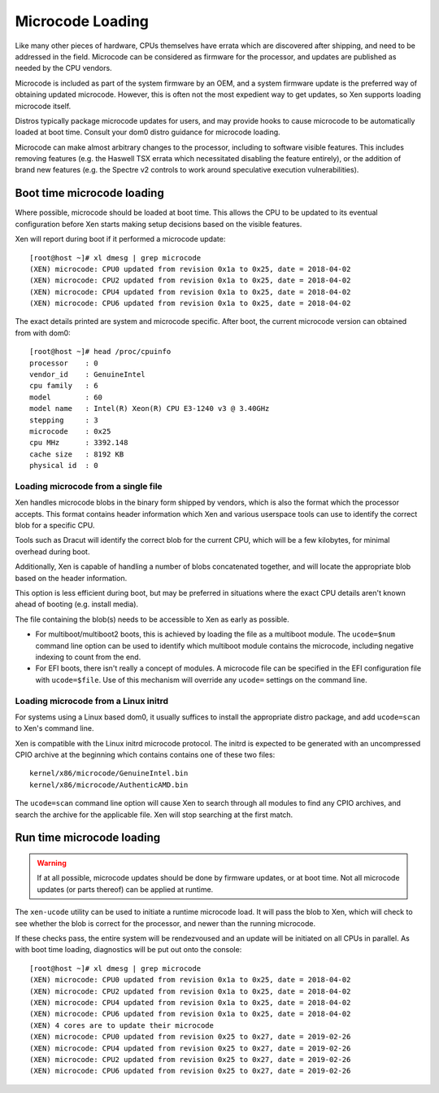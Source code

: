 Microcode Loading
=================

Like many other pieces of hardware, CPUs themselves have errata which are
discovered after shipping, and need to be addressed in the field.  Microcode
can be considered as firmware for the processor, and updates are published as
needed by the CPU vendors.

Microcode is included as part of the system firmware by an OEM, and a system
firmware update is the preferred way of obtaining updated microcode.  However,
this is often not the most expedient way to get updates, so Xen supports
loading microcode itself.

Distros typically package microcode updates for users, and may provide hooks
to cause microcode to be automatically loaded at boot time.  Consult your dom0
distro guidance for microcode loading.

Microcode can make almost arbitrary changes to the processor, including to
software visible features.  This includes removing features (e.g. the Haswell
TSX errata which necessitated disabling the feature entirely), or the addition
of brand new features (e.g. the Spectre v2 controls to work around speculative
execution vulnerabilities).


Boot time microcode loading
---------------------------

Where possible, microcode should be loaded at boot time.  This allows the CPU
to be updated to its eventual configuration before Xen starts making setup
decisions based on the visible features.

Xen will report during boot if it performed a microcode update::

  [root@host ~]# xl dmesg | grep microcode
  (XEN) microcode: CPU0 updated from revision 0x1a to 0x25, date = 2018-04-02
  (XEN) microcode: CPU2 updated from revision 0x1a to 0x25, date = 2018-04-02
  (XEN) microcode: CPU4 updated from revision 0x1a to 0x25, date = 2018-04-02
  (XEN) microcode: CPU6 updated from revision 0x1a to 0x25, date = 2018-04-02

The exact details printed are system and microcode specific.  After boot, the
current microcode version can obtained from with dom0::

  [root@host ~]# head /proc/cpuinfo
  processor    : 0
  vendor_id    : GenuineIntel
  cpu family   : 6
  model        : 60
  model name   : Intel(R) Xeon(R) CPU E3-1240 v3 @ 3.40GHz
  stepping     : 3
  microcode    : 0x25
  cpu MHz      : 3392.148
  cache size   : 8192 KB
  physical id  : 0


Loading microcode from a single file
~~~~~~~~~~~~~~~~~~~~~~~~~~~~~~~~~~~~

Xen handles microcode blobs in the binary form shipped by vendors, which is
also the format which the processor accepts.  This format contains header
information which Xen and various userspace tools can use to identify the
correct blob for a specific CPU.

Tools such as Dracut will identify the correct blob for the current CPU, which
will be a few kilobytes, for minimal overhead during boot.

Additionally, Xen is capable of handling a number of blobs concatenated
together, and will locate the appropriate blob based on the header
information.

This option is less efficient during boot, but may be preferred in situations
where the exact CPU details aren't known ahead of booting (e.g. install
media).

The file containing the blob(s) needs to be accessible to Xen as early as
possible.

* For multiboot/multiboot2 boots, this is achieved by loading the file as a
  multiboot module.  The ``ucode=$num`` command line option can be used to
  identify which multiboot module contains the microcode, including negative
  indexing to count from the end.

* For EFI boots, there isn't really a concept of modules.  A microcode file
  can be specified in the EFI configuration file with ``ucode=$file``.  Use of
  this mechanism will override any ``ucode=`` settings on the command line.


Loading microcode from a Linux initrd
~~~~~~~~~~~~~~~~~~~~~~~~~~~~~~~~~~~~~

For systems using a Linux based dom0, it usually suffices to install the
appropriate distro package, and add ``ucode=scan`` to Xen's command line.

Xen is compatible with the Linux initrd microcode protocol.  The initrd is
expected to be generated with an uncompressed CPIO archive at the beginning
which contains contains one of these two files::

  kernel/x86/microcode/GenuineIntel.bin
  kernel/x86/microcode/AuthenticAMD.bin

The ``ucode=scan`` command line option will cause Xen to search through all
modules to find any CPIO archives, and search the archive for the applicable
file.  Xen will stop searching at the first match.


Run time microcode loading
--------------------------

.. warning::

   If at all possible, microcode updates should be done by firmware updates,
   or at boot time.  Not all microcode updates (or parts thereof) can be
   applied at runtime.

The ``xen-ucode`` utility can be used to initiate a runtime microcode load.
It will pass the blob to Xen, which will check to see whether the blob is
correct for the processor, and newer than the running microcode.

If these checks pass, the entire system will be rendezvoused and an update
will be initiated on all CPUs in parallel.  As with boot time loading,
diagnostics will be put out onto the console::

  [root@host ~]# xl dmesg | grep microcode
  (XEN) microcode: CPU0 updated from revision 0x1a to 0x25, date = 2018-04-02
  (XEN) microcode: CPU2 updated from revision 0x1a to 0x25, date = 2018-04-02
  (XEN) microcode: CPU4 updated from revision 0x1a to 0x25, date = 2018-04-02
  (XEN) microcode: CPU6 updated from revision 0x1a to 0x25, date = 2018-04-02
  (XEN) 4 cores are to update their microcode
  (XEN) microcode: CPU0 updated from revision 0x25 to 0x27, date = 2019-02-26
  (XEN) microcode: CPU4 updated from revision 0x25 to 0x27, date = 2019-02-26
  (XEN) microcode: CPU2 updated from revision 0x25 to 0x27, date = 2019-02-26
  (XEN) microcode: CPU6 updated from revision 0x25 to 0x27, date = 2019-02-26
